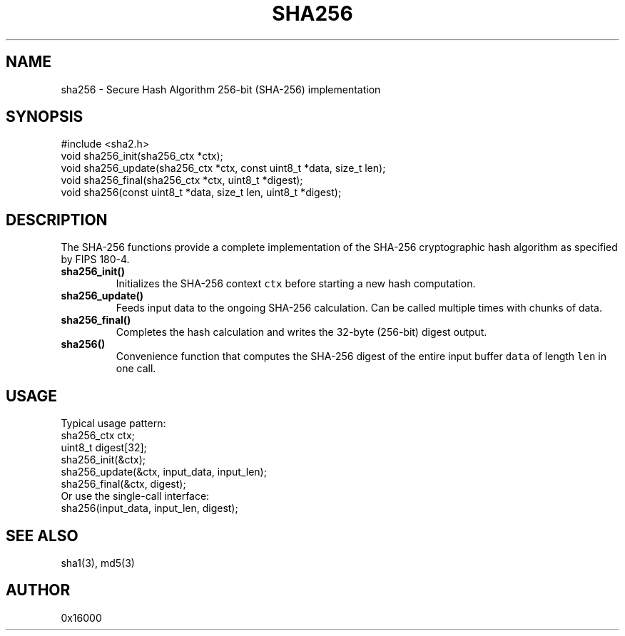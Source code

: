 .TH SHA256 3 "June 2025" "Unics Library" "SHA-256 Hashing Functions"
.SH NAME
sha256 \- Secure Hash Algorithm 256-bit (SHA-256) implementation
.SH SYNOPSIS
#include <sha2.h>
.br
void sha256_init(sha256_ctx *ctx);
.br
void sha256_update(sha256_ctx *ctx, const uint8_t *data, size_t len);
.br
void sha256_final(sha256_ctx *ctx, uint8_t *digest);
.br
void sha256(const uint8_t *data, size_t len, uint8_t *digest);
.SH DESCRIPTION
The SHA-256 functions provide a complete implementation of the SHA-256 cryptographic hash algorithm as specified by FIPS 180-4.

.TP
.B sha256_init()
Initializes the SHA-256 context \fCctx\fP before starting a new hash computation.

.TP
.B sha256_update()
Feeds input data to the ongoing SHA-256 calculation. Can be called multiple times with chunks of data.

.TP
.B sha256_final()
Completes the hash calculation and writes the 32-byte (256-bit) digest output.

.TP
.B sha256()
Convenience function that computes the SHA-256 digest of the entire input buffer \fCdata\fP of length \fClen\fP in one call.

.SH USAGE
Typical usage pattern:
.nf
    sha256_ctx ctx;
    uint8_t digest[32];
    sha256_init(&ctx);
    sha256_update(&ctx, input_data, input_len);
    sha256_final(&ctx, digest);
.fi
Or use the single-call interface:
.nf
    sha256(input_data, input_len, digest);
.fi

.SH SEE ALSO
sha1(3), md5(3)
.SH AUTHOR
0x16000
